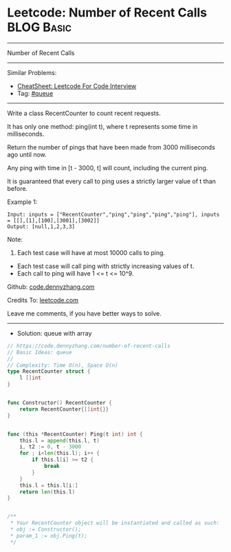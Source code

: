 * Leetcode: Number of Recent Calls                               :BLOG:Basic:
#+STARTUP: showeverything
#+OPTIONS: toc:nil \n:t ^:nil creator:nil d:nil
:PROPERTIES:
:type:     queue
:END:
---------------------------------------------------------------------
Number of Recent Calls
---------------------------------------------------------------------
#+BEGIN_HTML
<a href="https://github.com/dennyzhang/code.dennyzhang.com/tree/master/problems/number-of-recent-calls"><img align="right" width="200" height="183" src="https://www.dennyzhang.com/wp-content/uploads/denny/watermark/github.png" /></a>
#+END_HTML
Similar Problems:
- [[https://cheatsheet.dennyzhang.com/cheatsheet-leetcode-A4][CheatSheet: Leetcode For Code Interview]]
- Tag: [[https://code.dennyzhang.com/tag/queue][#queue]]
---------------------------------------------------------------------
Write a class RecentCounter to count recent requests.

It has only one method: ping(int t), where t represents some time in milliseconds.

Return the number of pings that have been made from 3000 milliseconds ago until now.

Any ping with time in [t - 3000, t] will count, including the current ping.

It is guaranteed that every call to ping uses a strictly larger value of t than before.

Example 1:
#+BEGIN_EXAMPLE
Input: inputs = ["RecentCounter","ping","ping","ping","ping"], inputs = [[],[1],[100],[3001],[3002]]
Output: [null,1,2,3,3]
#+END_EXAMPLE
 
Note:

1. Each test case will have at most 10000 calls to ping.
- Each test case will call ping with strictly increasing values of t.
- Each call to ping will have 1 <= t <= 10^9.
 
Github: [[https://github.com/dennyzhang/code.dennyzhang.com/tree/master/problems/number-of-recent-calls][code.dennyzhang.com]]

Credits To: [[https://leetcode.com/problems/number-of-recent-calls/description/][leetcode.com]]

Leave me comments, if you have better ways to solve.
---------------------------------------------------------------------
- Solution: queue with array

#+BEGIN_SRC go
// https://code.dennyzhang.com/number-of-recent-calls
// Basic Ideas: queue
//
// Complexity: Time O(n), Space O(n)
type RecentCounter struct {
    l []int
}


func Constructor() RecentCounter {
    return RecentCounter{[]int{}}
}


func (this *RecentCounter) Ping(t int) int {
    this.l = append(this.l, t)
    i, t2 := 0, t - 3000
    for ; i<len(this.l); i++ {
        if this.l[i] >= t2 {
            break
        }
    }
    this.l = this.l[i:]
    return len(this.l)
}


/**
 * Your RecentCounter object will be instantiated and called as such:
 * obj := Constructor();
 * param_1 := obj.Ping(t);
 */
#+END_SRC

#+BEGIN_HTML
<div style="overflow: hidden;">
<div style="float: left; padding: 5px"> <a href="https://www.linkedin.com/in/dennyzhang001"><img src="https://www.dennyzhang.com/wp-content/uploads/sns/linkedin.png" alt="linkedin" /></a></div>
<div style="float: left; padding: 5px"><a href="https://github.com/dennyzhang"><img src="https://www.dennyzhang.com/wp-content/uploads/sns/github.png" alt="github" /></a></div>
<div style="float: left; padding: 5px"><a href="https://www.dennyzhang.com/slack" target="_blank" rel="nofollow"><img src="https://www.dennyzhang.com/wp-content/uploads/sns/slack.png" alt="slack"/></a></div>
</div>
#+END_HTML
